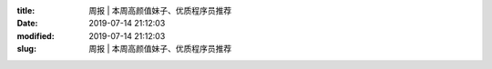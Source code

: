 
:title: 周报 | 本周高颜值妹子、优质程序员推荐
:date: 2019-07-14 21:12:03
:modified: 2019-07-14 21:12:03
:slug: 周报 | 本周高颜值妹子、优质程序员推荐


.. raw:: html
    :file: html/周报 | 本周高颜值妹子、优质程序员推荐.html
